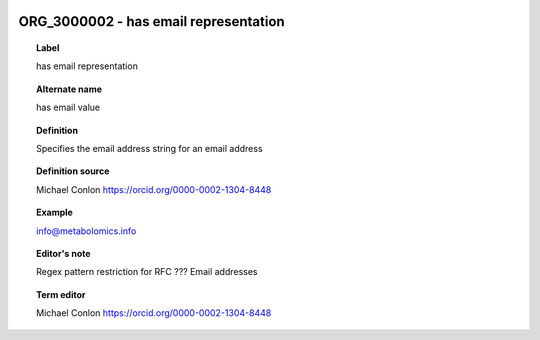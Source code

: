 
  .. _ORG_3000002:
  .. _has email representation:
  .. index:: 
     single: ORG_3000002; has email representation
     single: has email representation; ORG_3000002

ORG_3000002 - has email representation
====================================================================================

.. topic:: Label

    has email representation

.. topic:: Alternate name

    has email value

.. topic:: Definition

    Specifies the email address string for an email address

.. topic:: Definition source

    Michael Conlon https://orcid.org/0000-0002-1304-8448

.. topic:: Example

    info@metabolomics.info

.. topic:: Editor's note

    Regex pattern restriction for RFC ??? Email addresses

.. topic:: Term editor

    Michael Conlon https://orcid.org/0000-0002-1304-8448

